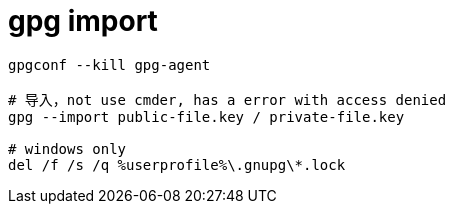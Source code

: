
= gpg import

[source,shell script]
----

gpgconf --kill gpg-agent

# 导入，not use cmder, has a error with access denied
gpg --import public-file.key / private-file.key

# windows only
del /f /s /q %userprofile%\.gnupg\*.lock

----
